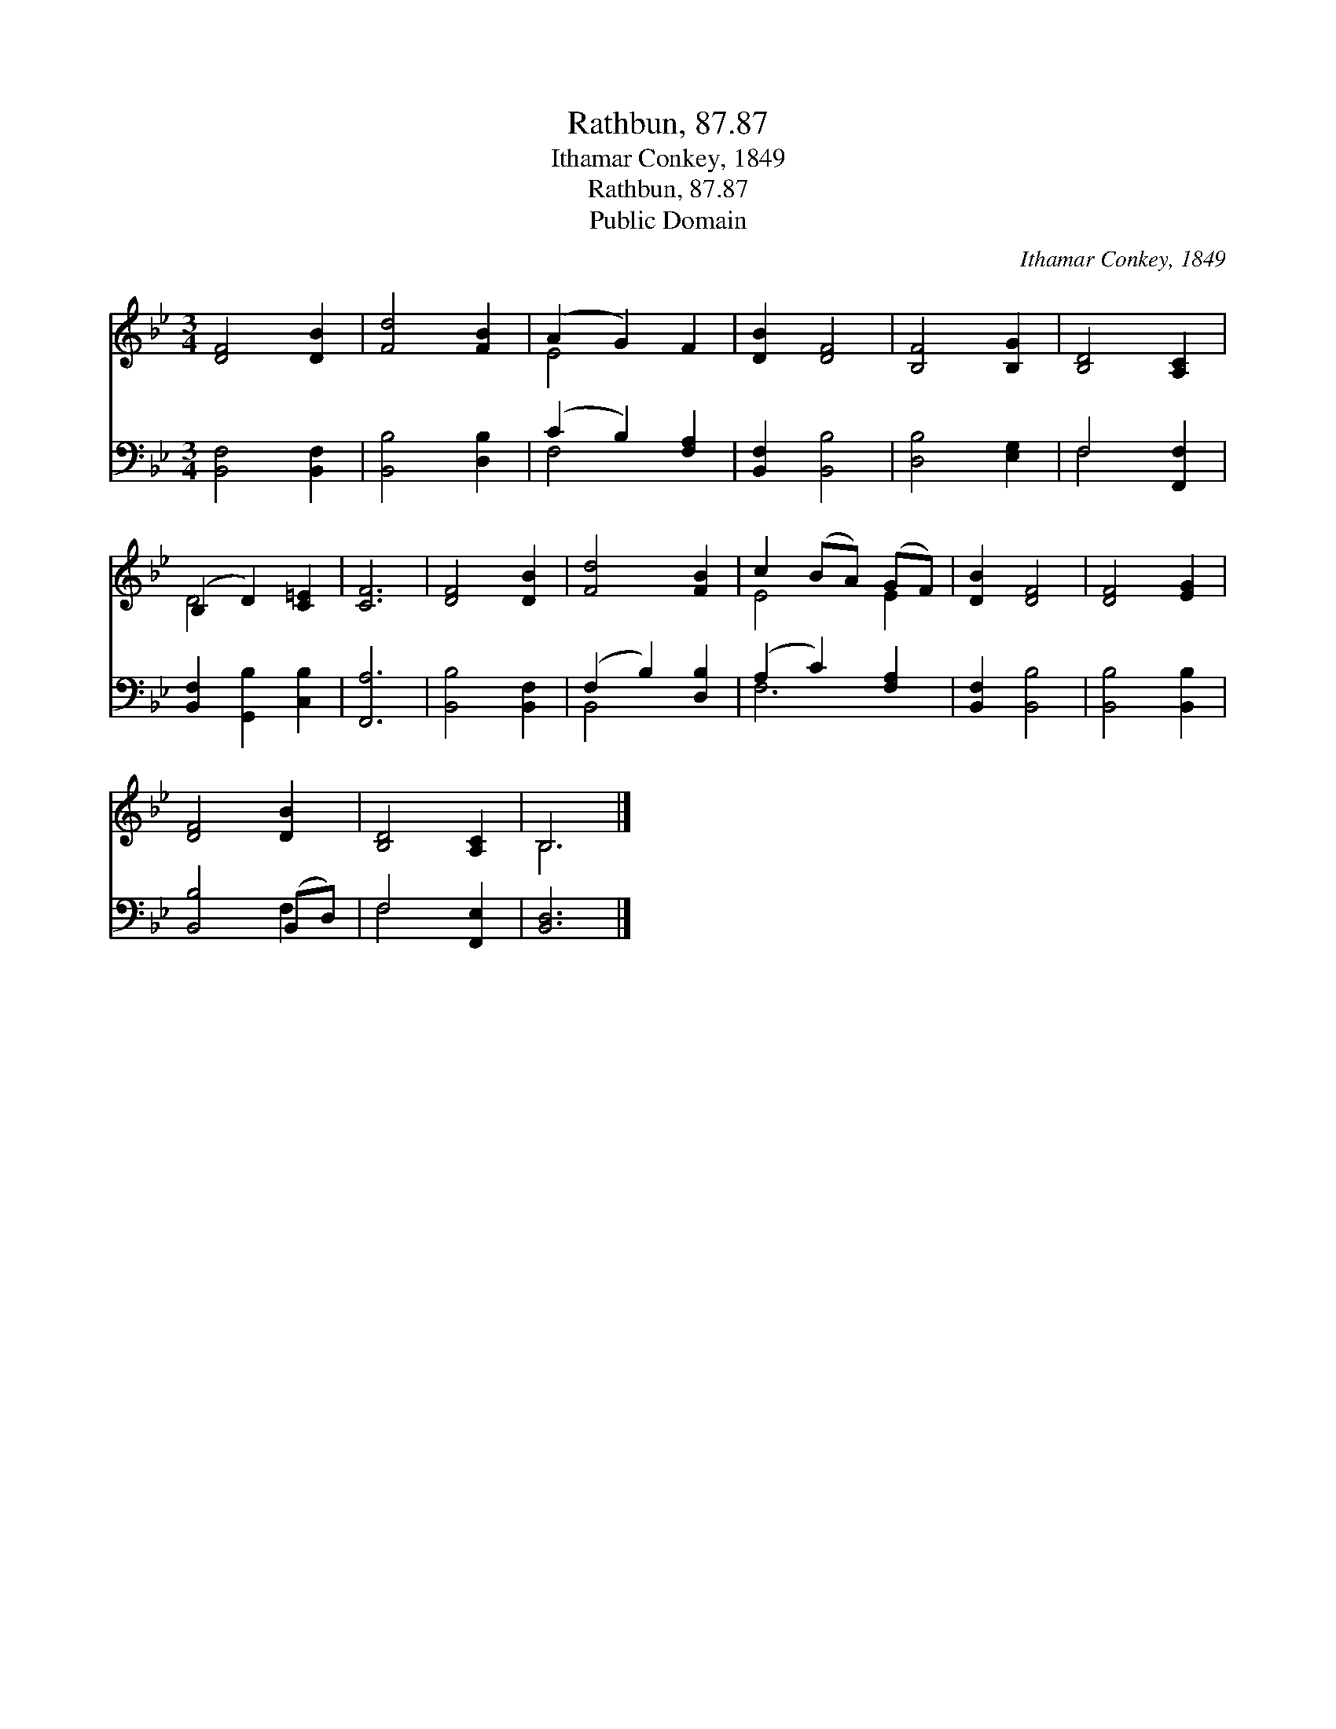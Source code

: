 X:1
T:Rathbun, 87.87
T:Ithamar Conkey, 1849
T:Rathbun, 87.87
T:Public Domain
C:Ithamar Conkey, 1849
Z:Public Domain
%%score ( 1 2 ) ( 3 4 )
L:1/8
M:3/4
K:Bb
V:1 treble 
V:2 treble 
V:3 bass 
V:4 bass 
V:1
 [DF]4 [DB]2 | [Fd]4 [FB]2 | (A2 G2) F2 | [DB]2 [DF]4 | [B,F]4 [B,G]2 | [B,D]4 [A,C]2 | %6
 (B,2 D2) [C=E]2 | [CF]6 | [DF]4 [DB]2 | [Fd]4 [FB]2 | c2 (BA) (GF) | [DB]2 [DF]4 | [DF]4 [EG]2 | %13
 [DF]4 [DB]2 | [B,D]4 [A,C]2 | B,6 |] %16
V:2
 x6 | x6 | E4 x2 | x6 | x6 | x6 | D4 x2 | x6 | x6 | x6 | E4 E2 | x6 | x6 | x6 | x6 | B,6 |] %16
V:3
 [B,,F,]4 [B,,F,]2 | [B,,B,]4 [D,B,]2 | (C2 B,2) [F,A,]2 | [B,,F,]2 [B,,B,]4 | [D,B,]4 [E,G,]2 | %5
 F,4 [F,,F,]2 | [B,,F,]2 [G,,B,]2 [C,B,]2 | [F,,A,]6 | [B,,B,]4 [B,,F,]2 | (F,2 B,2) [D,B,]2 | %10
 (A,2 C2) [F,A,]2 | [B,,F,]2 [B,,B,]4 | [B,,B,]4 [B,,B,]2 | [B,,B,]4 (B,,D,) | F,4 [F,,E,]2 | %15
 [B,,D,]6 |] %16
V:4
 x6 | x6 | F,4 x2 | x6 | x6 | F,4 x2 | x6 | x6 | x6 | B,,4 x2 | F,6 | x6 | x6 | x4 F,2 | F,4 x2 | %15
 x6 |] %16

